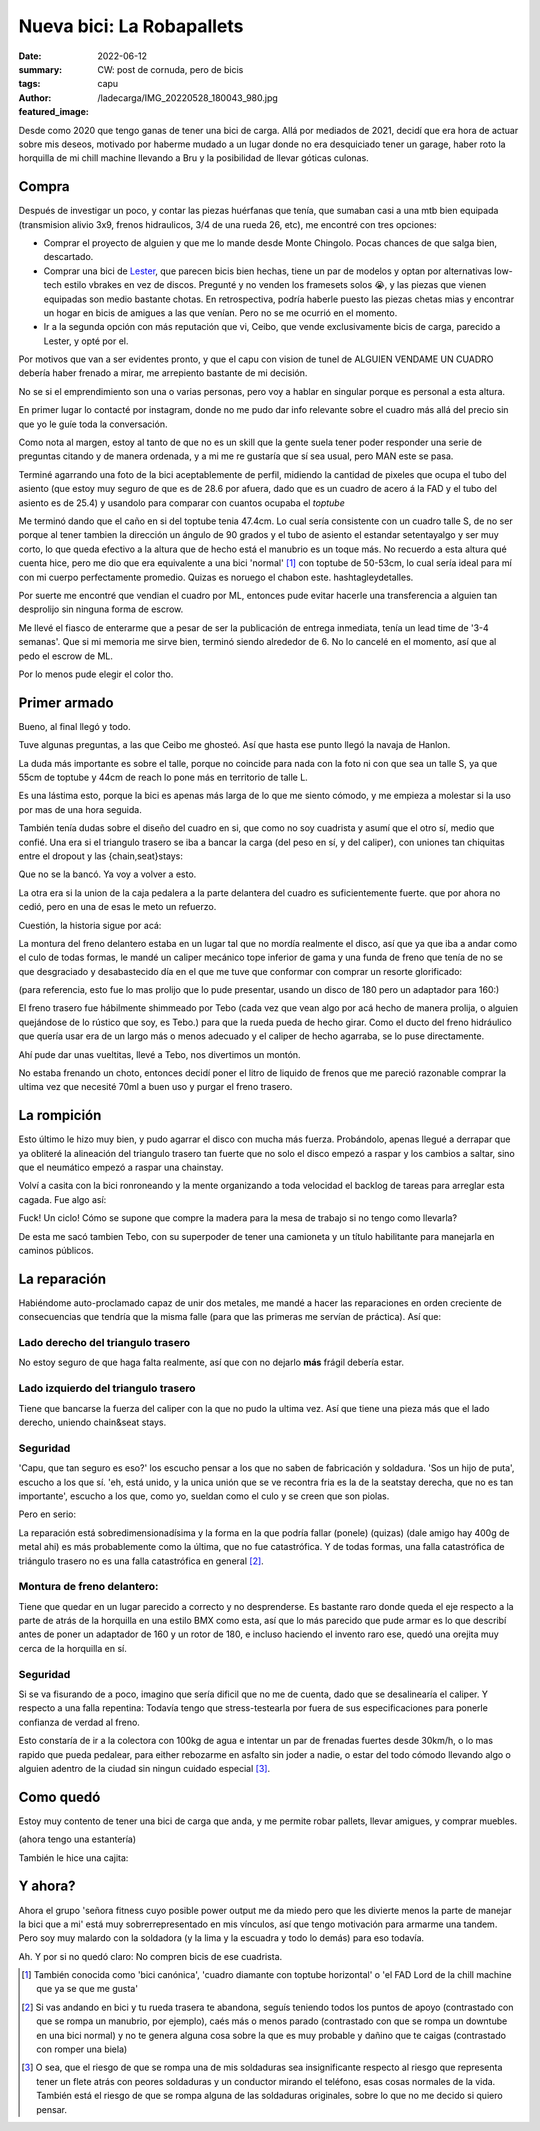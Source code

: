 ##########################
Nueva bici: La Robapallets
##########################
:date: 2022-06-12
:summary: CW: post de cornuda, pero de bicis
:tags: 
:author: capu
:featured_image: /ladecarga/IMG_20220528_180043_980.jpg

Desde como 2020 que tengo ganas de tener una bici de carga. Allá por mediados
de 2021, decidí que era hora de actuar sobre mis deseos, motivado por haberme
mudado a un lugar donde no era desquiciado tener un garage, haber  roto la
horquilla de mi chill machine llevando a Bru y la posibilidad de llevar góticas
culonas.

.. image:: {static}/ladecarga/IMG_20220528_180043_980.jpg

Compra
======

Después de investigar un poco, y contar las piezas huérfanas que tenía, que
sumaban casi a una mtb bien equipada (transmision alivio 3x9, frenos
hidraulicos, 3/4 de una rueda 26, etc), me encontré con tres opciones:

- Comprar el proyecto de alguien y que me lo mande desde Monte Chingolo. Pocas
  chances de que salga bien, descartado.
- Comprar una bici de `Lester <https://www.lesterbikes.com/>`_, que
  parecen bicis bien hechas, tiene un par de modelos y optan por alternativas
  low-tech estilo vbrakes en vez de discos. Pregunté y no venden los framesets
  solos 😭, y las piezas que vienen equipadas son medio bastante chotas. En
  retrospectiva, podría haberle puesto las piezas chetas mias y encontrar un
  hogar en bicis de amigues a las que venían. Pero no se me ocurrió en el
  momento.
- Ir a la segunda opción con más reputación que vi, Ceibo, que vende
  exclusivamente bicis de carga, parecido a Lester, y opté por el.

Por motivos que van a ser evidentes pronto, y que el capu con vision de tunel
de ALGUIEN VENDAME UN CUADRO debería haber frenado a mirar, me arrepiento
bastante de mi decisión.

No se si el emprendimiento son una o varias personas, pero voy a hablar en
singular porque es personal a esta altura.

En primer lugar lo contacté por instagram, donde no me pudo dar info relevante
sobre el cuadro más allá del precio sin que yo le guíe toda la conversación.

Como nota al margen, estoy al tanto de que no es un skill que la gente suela
tener poder responder una serie de preguntas citando y de manera ordenada, y a
mi me re gustaría que sí sea usual, pero MAN este se pasa.

.. image:: {static}/ladecarga/instagram-convo-1.png
    :alt: Una conversacion en Instagram con Ceibo, donde es incapaz de responder dos preguntas seguidas

.. image:: {static}/ladecarga/instagram-convo-2.png
    :alt: Una conversacion en Instagram con Ceibo, donde es incapaz de responder dos preguntas seguidas

.. image:: {static}/ladecarga/instagram-convo-3.png
    :alt: Una conversacion en Instagram con Ceibo, donde es incapaz de responder dos preguntas seguidas

Terminé agarrando una foto de la bici aceptablemente de perfil, midiendo la
cantidad de pixeles que ocupa el tubo del asiento (que estoy muy seguro de que
es de 28.6 por afuera, dado que es un cuadro de acero á la FAD y el tubo del
asiento es de 25.4) y usandolo para comparar con cuantos ocupaba el *toptube*

.. image:: {static}/ladecarga/reverse-engineering.jpg
    :alt: Un screenshot de gimp donde deduzco el largo del toptube desde el diametro del seattube

Me terminó dando que el caño en si del toptube tenia 47.4cm. Lo cual sería
consistente con un cuadro talle S, de no ser porque al tener tambien la
dirección un ángulo de 90 grados y el tubo de asiento el estandar setentayalgo
y ser muy corto, lo que queda efectivo a la altura que de hecho está el
manubrio es un toque más. No recuerdo a esta altura qué cuenta hice, pero me
dio que era equivalente a una bici 'normal' [1]_ con toptube de 50-53cm, lo
cual sería ideal para mí con mi cuerpo perfectamente promedio. Quizas es
noruego el chabon este. hashtagleydetalles.

Por suerte me encontré que vendian el cuadro por ML, entonces pude evitar
hacerle una transferencia a alguien tan desprolijo sin ninguna forma de escrow.

Me llevé el fiasco de enterarme que a pesar de ser la publicación de entrega
inmediata, tenía un lead time de '3-4 semanas'. Que si mi memoria me sirve
bien, terminó siendo alrededor de 6. No lo cancelé en el momento, así que al
pedo el escrow de ML.

.. image:: {static}/ladecarga/ml-convo.png
    :alt: Una conversacion en mercadolibre con Ceibo, donde me entero de prepo que la bici tenia un lead time de 3-4 semanas

Por lo menos pude elegir el color tho.

Primer armado
=============

.. image:: {static}/ladecarga/encasita.jpg

Bueno, al final llegó y todo.

Tuve algunas preguntas, a las que Ceibo me ghosteó. Así que hasta ese punto
llegó la navaja de Hanlon.

.. image:: {static}/ladecarga/ml-ghost.png

La duda más importante es sobre el talle, porque no coincide para nada con la
foto ni con que sea un talle S, ya que 55cm de toptube y 44cm de reach lo pone
más en territorio de talle L.

Es una lástima esto, porque la bici es apenas más larga de lo que me siento
cómodo, y me empieza a molestar si la uso por mas de una hora seguida.

También tenía dudas sobre el diseño del cuadro en si, que como no soy cuadrista
y asumí que el otro sí, medio que confié. Una era si el triangulo trasero se
iba a bancar la carga (del peso en sí, y del caliper), con uniones tan
chiquitas entre el dropout y las {chain,seat}stays:

.. image:: {static}/ladecarga/triangulo-original.jpg

Que no se la bancó. Ya voy a volver a esto.

La otra era si la union de la caja pedalera a la parte delantera del cuadro es suficientemente fuerte. que por ahora no cedió, pero en una de esas le meto un refuerzo.

Cuestión, la historia sigue por acá:

La montura del freno delantero estaba en un lugar tal que no mordía realmente
el disco, así que ya que iba a andar como el culo de todas formas, le mandé un
caliper mecánico tope inferior de gama y una funda de freno que tenía de no se
que desgraciado y desabastecido día en el que me tuve que conformar con comprar
un resorte glorificado:

.. image:: {static}/ladecarga/freno-original.jpg

(para referencia, esto fue lo mas prolijo que lo pude presentar, usando un disco de 180 pero un adaptador para 160:)

.. image:: {static}/ladecarga/IMG_20220526_131716_204.jpg

El freno trasero fue hábilmente shimmeado por Tebo (cada vez que vean algo por
acá hecho de manera prolija, o alguien quejándose de lo rústico que soy, es
Tebo.) para que la rueda pueda de hecho girar. Como el ducto del freno
hidráulico que quería usar era de un largo más o menos adecuado y el caliper de
hecho agarraba, se lo puse directamente.

Ahí pude dar unas vueltitas, llevé a Tebo, nos divertimos un montón.

.. video:: {static}/ladecarga/llevandoatebo.mp4

No estaba frenando un choto, entonces decidí poner el litro de liquido de
frenos que me pareció razonable comprar la ultima vez que necesité 70ml a buen
uso y purgar el freno trasero.

La rompición
============

Esto último le hizo muy bien, y pudo agarrar el disco con mucha más fuerza.
Probándolo, apenas llegué a derrapar que ya obliteré la alineación del triangulo
trasero tan fuerte que no solo el disco empezó a raspar y los cambios a saltar,
sino que el neumático empezó a raspar una chainstay.

Volví a casita con la bici ronroneando y la mente organizando a toda velocidad
el backlog de tareas para arreglar esta cagada. Fue algo así:

.. uml::

    @startuml
    digraph foo {
      bici [fillcolor=orange, style="rounded,filled", shape=diamond, label="Bici de carga andando✨"]
      refuerzos [label="Fabricar refuerzos"]
      soldadura [label="Soldar refuerzos", style=filled, fillcolor=grey]
      aprenderasoldar [label="Aprender a soldar", fillcolor=pink, style=filled]
      amoladora [label="Aprender a usar la amoladora sin perder dedos", fillcolor=pink, style=filled]
      compraramoladora [label="Comprarme una amoladora", style=filled, fillcolor=green]
      soldadora [label="Comprarme una soldadora", style=filled, fillcolor=green]
      mesadetrabajo [label="Armar una mesa de trabajo"]
      madera [label="Comprar madera"]

      soldadura -> aprenderasoldar -> amoladora -> compraramoladora 
      refuerzos -> amoladora
      amoladora -> mesadetrabajo
      aprenderasoldar -> mesadetrabajo
      aprenderasoldar -> soldadora

      bici -> soldadura -> refuerzos

      mesadetrabajo -> madera -> bici
    }
    @enduml

Fuck! Un ciclo! Cómo se supone que compre la madera para la mesa de trabajo si
no tengo como llevarla?

De esta me sacó tambien Tebo, con su superpoder de tener una camioneta y un
título habilitante para manejarla en caminos públicos.

La reparación
=============

Habiéndome auto-proclamado capaz de unir dos metales, me mandé a hacer las
reparaciones en orden creciente de consecuencias que tendría que la misma falle
(para que las primeras me servían de práctica). Así que:

Lado derecho del triangulo trasero
----------------------------------
No estoy seguro de que haga falta realmente, así que con no dejarlo **más**
frágil debería estar.

.. image:: {static}/ladecarga/IMG_20220528_180135_587.jpg

.. image:: {static}/ladecarga/IMG_20220528_180102_494.jpg

Lado izquierdo del triangulo trasero
------------------------------------
Tiene que bancarse la fuerza del caliper con la que no pudo la ultima vez. Así
que tiene una pieza más que el lado derecho, uniendo chain&seat stays.

.. image:: {static}/ladecarga/IMG_20220528_180117_739.jpg

.. image:: {static}/ladecarga/IMG_20220528_180125_423.jpg

Seguridad
---------
'Capu, que tan seguro es eso?' los escucho pensar a los que no saben de
fabricación y soldadura. 'Sos un hijo de puta', escucho a los que sí. 'eh, está
unido, y la unica unión que se ve recontra fria es la de la seatstay derecha,
que no es tan importante', escucho a los que, como yo, sueldan como el culo y
se creen que son piolas.

Pero en serio:

La reparación está sobredimensionadísima y la forma en la que podría fallar
(ponele) (quizas) (dale amigo hay 400g de metal ahi) es más probablemente como
la última, que no fue catastrófica. Y de todas formas, una falla catastrófica
de triángulo trasero no es una falla catastrófica en general [2]_.

Montura de freno delantero:
---------------------------
Tiene que quedar en un lugar parecido a correcto y no desprenderse. Es bastante
raro donde queda el eje respecto a la parte de atrás de la horquilla en una
estilo BMX como esta, así que lo más parecido que pude armar es lo que describí
antes de poner un adaptador de 160 y un rotor de 180, e incluso haciendo el
invento raro ese, quedó una orejita muy cerca de la horquilla en sí.

.. image:: {static}/ladecarga/IMG_20220526_162149_328.jpg

.. image:: {static}/ladecarga/IMG_20220528_180202_365.jpg

Seguridad
---------
Si se va fisurando de a poco, imagino que sería dificil que no me de cuenta,
dado que se desalinearía el caliper. Y respecto a una falla repentina: Todavía
tengo que stress-testearla por fuera de sus especificaciones para ponerle
confianza de verdad al freno.

Esto constaría de ir a la colectora con 100kg de agua e intentar un par de
frenadas fuertes desde 30km/h, o lo mas rapido que pueda pedalear, para either
rebozarme en asfalto sin joder a nadie, o estar del todo cómodo llevando algo o
alguien adentro de la ciudad sin ningun cuidado especial [3]_.

Como quedó
==========
Estoy muy contento de tener una bici de carga que anda, y me permite robar
pallets, llevar amigues, y comprar muebles.

.. image:: {static}/ladecarga/cajita.jpg
   :alt: La bici de carga con una estantería y una caja de cerámica arriba

(ahora tengo una estantería)

.. image:: {static}/ladecarga/IMG_20220528_180043_980.jpg

.. image:: {static}/ladecarga/IMG_20220528_180053_708.jpg

También le hice una cajita:

.. video:: {static}/ladecarga/cajita.mp4

Y ahora?
========
Ahora el grupo 'señora fitness cuyo posible power output me da miedo pero que
les divierte menos la parte de manejar la bici que a mi' está muy
sobrerrepresentado en mis vínculos, así que tengo motivación para armarme una
tandem. Pero soy muy malardo con la soldadora (y la lima y la escuadra y todo
lo demás) para eso todavía.

Ah. Y por si no quedó claro: No compren bicis de ese cuadrista.

.. [1] También conocida como 'bici canónica', 'cuadro diamante con toptube horizontal' o 'el FAD Lord de la chill machine que ya se que me gusta'

.. [2] Si vas andando en bici y tu rueda trasera te abandona, seguís teniendo todos los puntos de apoyo (contrastado con que se rompa un manubrio, por ejemplo), caés más o menos parado (contrastado con que se rompa un downtube en una bici normal) y no te genera alguna cosa sobre la que es muy probable y dañino que te caigas (contrastado con romper una biela)

.. [3] O sea, que el riesgo de que se rompa una de mis soldaduras sea insignificante respecto al riesgo que representa tener un flete atrás con peores soldaduras y un conductor mirando el teléfono, esas cosas normales de la vida. También está el riesgo de que se rompa alguna de las soldaduras originales, sobre lo que no me decido si quiero pensar.
